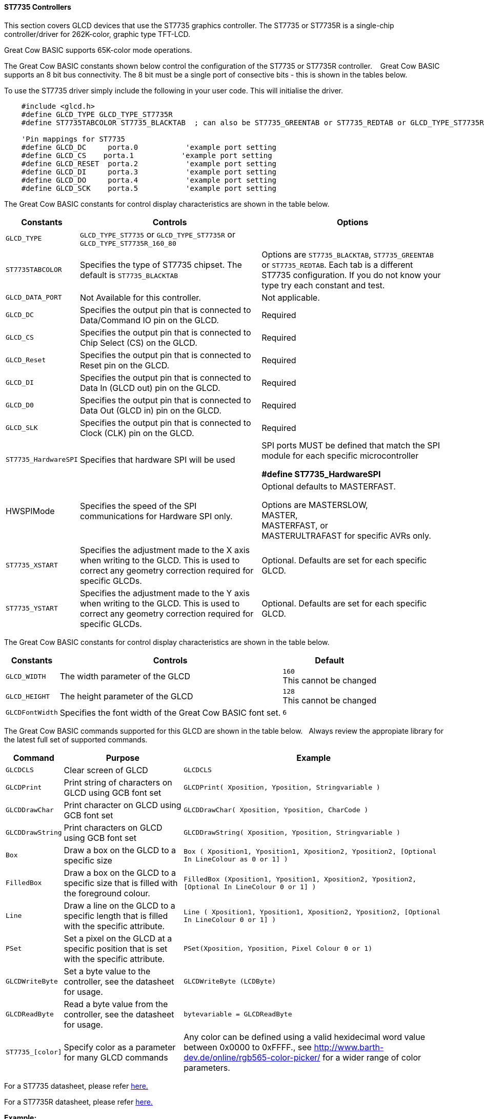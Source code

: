 ==== ST7735 Controllers

This section covers GLCD devices that use the ST7735 graphics controller.  The ST7735 or ST7735R is a single-chip controller/driver for 262K-color, graphic type TFT-LCD.

Great Cow BASIC supports 65K-color mode operations.

The Great Cow BASIC constants shown below control the configuration of the ST7735 or ST7735R controller. &#160;&#160;&#160;Great Cow BASIC supports an 8 bit bus connectivity. The 8 bit must be a single port of consective bits  - this is shown in the tables below.

To use the ST7735 driver simply include the following in your user code.  This will initialise the driver.

----
    #include <glcd.h>
    #define GLCD_TYPE GLCD_TYPE_ST7735R
    #define ST7735TABCOLOR ST7735_BLACKTAB  ; can also be ST7735_GREENTAB or ST7735_REDTAB or GLCD_TYPE_ST7735R_160_80

    'Pin mappings for ST7735
    #define GLCD_DC     porta.0           'example port setting
    #define GLCD_CS    porta.1           'example port setting
    #define GLCD_RESET  porta.2           'example port setting
    #define GLCD_DI     porta.3           'example port setting
    #define GLCD_DO     porta.4           'example port setting
    #define GLCD_SCK    porta.5           'example port setting

----

The Great Cow BASIC constants for control display characteristics are shown in the table below.


[cols=3, options="header,autowidth"]
|===
|*Constants*
|*Controls*
|*Options*

|`GLCD_TYPE`
|`GLCD_TYPE_ST7735` or `GLCD_TYPE_ST7735R` or `GLCD_TYPE_ST7735R_160_80`
|

|`ST7735TABCOLOR`
|Specifies the type of ST7735 chipset.  The default is `ST7735_BLACKTAB`
|Options are `ST7735_BLACKTAB`, `ST7735_GREENTAB` or `ST7735_REDTAB`.  Each tab is a different ST7735 configuration. If you do not know  your type try each constant and test.

|`GLCD_DATA_PORT`
|Not Available for this controller.
|Not applicable.

|`GLCD_DC`
|Specifies the output pin that is connected to Data/Command IO pin on the
GLCD.
|Required

|`GLCD_CS`
|Specifies the output pin that is connected to Chip Select (CS) on the
GLCD.
|Required

|`GLCD_Reset`
|Specifies the output pin that is connected to Reset pin on the GLCD.
|Required

|`GLCD_DI`
|Specifies the output pin that is connected to Data In (GLCD out) pin on
the GLCD.
|Required

|`GLCD_D0`
|Specifies the output pin that is connected to Data Out (GLCD in) pin on
the GLCD.
|Required

|`GLCD_SLK`
|Specifies the output pin that is connected to Clock (CLK) pin on the
GLCD.
|Required

|`ST7735_HardwareSPI`
|Specifies that hardware SPI will be used
|SPI ports MUST be defined that match the SPI module for each specific microcontroller

    *#define ST7735_HardwareSPI*

|HWSPIMode
|Specifies the speed of the SPI communications for Hardware SPI only.
|Optional defaults to MASTERFAST.

Options are MASTERSLOW, +
MASTER, +
MASTERFAST, or +
MASTERULTRAFAST for specific AVRs only.


|
|
|

|`ST7735_XSTART`
|Specifies the adjustment made to the X axis when writing to the GLCD.  This is used to correct any geometry correction required for specific GLCDs.
|Optional.  Defaults are set for each specific GLCD.

|`ST7735_YSTART`
|Specifies the adjustment made to the Y axis when writing to the GLCD.  This is used to correct any geometry correction required for specific GLCDs.
|Optional.  Defaults are set for each specific GLCD.



|===

The Great Cow BASIC constants for control display characteristics are shown in the table below. +


[cols="1,1,^1", options="header,autowidth"]
|===
|*Constants*
|*Controls*
|*Default*

|`GLCD_WIDTH`
|The width parameter of the GLCD
|`160` +
This cannot be changed

|`GLCD_HEIGHT`
|The height parameter of the GLCD
|`128` +
This cannot be changed

|`GLCDFontWidth`
|Specifies the font width of the Great Cow BASIC font set.
|`6`
|===


The Great Cow BASIC commands supported for this GLCD are shown in the table below.&#160;&#160;&#160;Always review the appropiate library for the latest full set of supported commands.



[cols=3, options="header,autowidth"]
|===
|*Command*
|*Purpose*
|*Example*

|`GLCDCLS`
|Clear screen of GLCD
|`GLCDCLS`

|`GLCDPrint`
|Print string of characters on GLCD using GCB font set
|`GLCDPrint( Xposition, Yposition, Stringvariable )`

|`GLCDDrawChar`
|Print character on GLCD using GCB font set
|`GLCDDrawChar( Xposition, Yposition, CharCode )`

|`GLCDDrawString`
|Print characters on GLCD using GCB font set
|`GLCDDrawString( Xposition, Yposition, Stringvariable )`

|`Box`
|Draw a box on the GLCD to a specific size
|`Box ( Xposition1, Yposition1, Xposition2, Yposition2, [Optional In
LineColour as 0 or 1] )`

|`FilledBox`
|Draw a box on the GLCD to a specific size that is filled with the
foreground colour.
|`FilledBox (Xposition1, Yposition1, Xposition2, Yposition2, [Optional In
LineColour 0 or 1] )`

|`Line`
|Draw a line on the GLCD to a specific length that is filled with the
specific attribute.
|`Line ( Xposition1, Yposition1, Xposition2, Yposition2, [Optional In
LineColour 0 or 1] )`

|`PSet`
|Set a pixel on the GLCD at a specific position that is set with the
specific attribute.
|`PSet(Xposition, Yposition, Pixel Colour 0 or 1)`

|`GLCDWriteByte`
|Set a byte value to the controller, see the datasheet for usage.
|`GLCDWriteByte (LCDByte)`

|`GLCDReadByte`
|Read a byte value from the controller, see the datasheet for usage.
|`bytevariable = GLCDReadByte`

|`ST7735_[color]`
|Specify color as a parameter for many GLCD commands
|Any color can be defined using a valid hexidecimal word value between 0x0000 to 0xFFFF., see http://www.barth-dev.de/online/rgb565-color-picker/ for a wider range of color parameters.
|===


For a ST7735 datasheet, please refer
http://www.crystalfontz.com/controllers/ST7735_V2.1_20100505.pdf[here.]

For a ST7735R datasheet, please refer
https://cdn-shop.adafruit.com/datasheets/ST7735R_V0.2.pdf[here.]

*Example:*

----
    ;Chip Settings
    #chip 16F1937,32
    #config Osc = INT, VCAPEN_OFF, MCLRE_ON, PLLEN_ON, CLKOUTEN_OFF

    #include <glcd.h>

    'Defines for ST7735
GLCD_TYPE GLCD_TYPE_ST7735R
    'Pin mappings for ST7735
GLCD_DC porta.0
GLCD_CS porta.1
GLCD_RESET porta.2
GLCD_DI porta.3
GLCD_DO porta.4
GLCD_SCK porta.5

    GLCDPrint(0, 0, "Test of the ST7735 Device")
    end
----



*For more help, see*
<<_glcdcls,GLCDCLS>>, <<_glcddrawchar,GLCDDrawChar>>, <<_glcdprint,GLCDPrint>>, <<_glcdreadbyte,GLCDReadByte>>, <<_glcdwritebyte,GLCDWriteByte>> or <<_pset,Pset>>

Supported in <GLCD.H>
